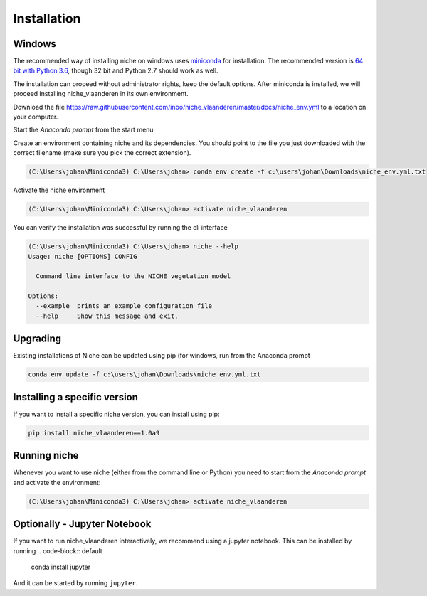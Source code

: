 ############
Installation
############

Windows
=======

The recommended way of installing niche on windows uses miniconda_ for installation.
The recommended version is `64 bit with Python 3.6`__, though 32 bit and Python 2.7 should work as well.

__ https://repo.continuum.io/miniconda/Miniconda3-latest-Windows-x86_64.exe
.. _miniconda: https://conda.io/miniconda.html

The installation can proceed without administrator rights, keep the default options. After miniconda is installed,
we will proceed installing niche_vlaanderen in its own environment.

Download the file https://raw.githubusercontent.com/inbo/niche_vlaanderen/master/docs/niche_env.yml to a location on
your computer.

Start the `Anaconda prompt` from the start menu

Create an environment containing niche and its dependencies. You should point to the file you just downloaded with the
correct filename (make sure you pick the correct extension).

.. code-block:: default

    (C:\Users\johan\Miniconda3) C:\Users\johan> conda env create -f c:\users\johan\Downloads\niche_env.yml.txt

Activate the niche environment

.. code-block:: default

    (C:\Users\johan\Miniconda3) C:\Users\johan> activate niche_vlaanderen


You can verify the installation was successful by running the cli interface

.. code-block:: default

    (C:\Users\johan\Miniconda3) C:\Users\johan> niche --help
    Usage: niche [OPTIONS] CONFIG

      Command line interface to the NICHE vegetation model

    Options:
      --example  prints an example configuration file
      --help     Show this message and exit.

Upgrading
=========

Existing installations of Niche can be updated using pip (for windows, run
from the Anaconda prompt

.. code-block:: default

    conda env update -f c:\users\johan\Downloads\niche_env.yml.txt

Installing a specific version
=============================

If you want to install a specific niche version, you can install using pip:

.. code-block:: default

    pip install niche_vlaanderen==1.0a9


Running niche
=============

Whenever you want to use niche (either from the command line or Python) you need to start from the `Anaconda prompt`
and activate the environment:

.. code-block:: default

    (C:\Users\johan\Miniconda3) C:\Users\johan> activate niche_vlaanderen

Optionally - Jupyter Notebook
=============================

If you want to run niche_vlaanderen interactively, we recommend using a jupyter notebook.
This can be installed by running
.. code-block:: default

    conda install jupyter

And it can be started by running ``jupyter``.



